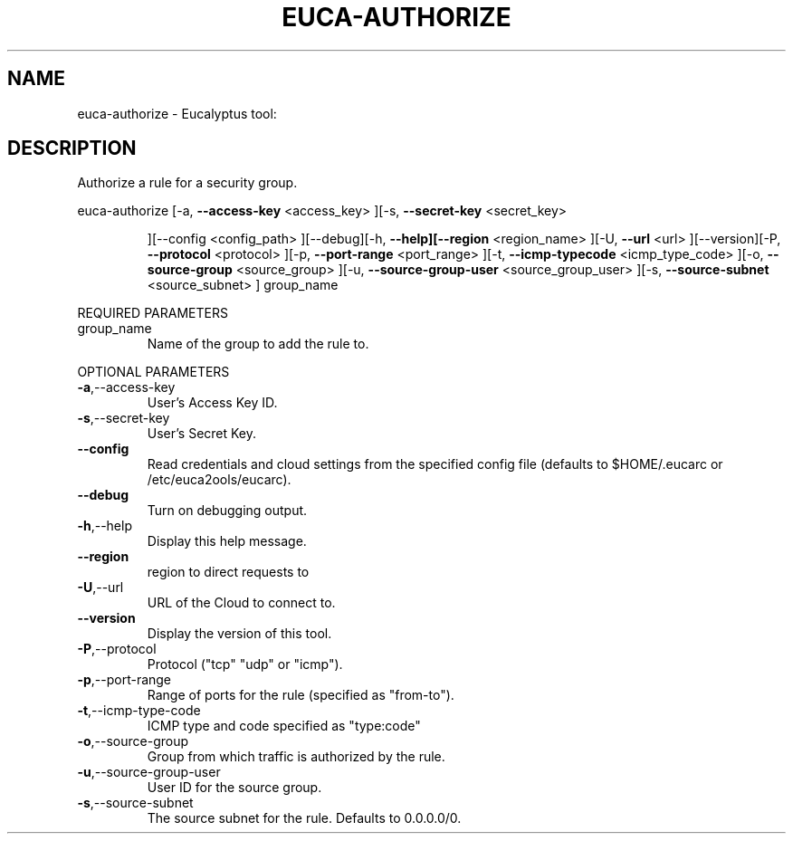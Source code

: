 .\" DO NOT MODIFY THIS FILE!  It was generated by help2man 1.38.2.
.TH EUCA-AUTHORIZE "1" "April 2011" "euca-authorize         Version: 1.4 (BSD)" "User Commands"
.SH NAME
euca-authorize \- Eucalyptus tool:   
.SH DESCRIPTION
Authorize a rule for a security group.
.PP
euca\-authorize  [\-a, \fB\-\-access\-key\fR <access_key> ][\-s, \fB\-\-secret\-key\fR <secret_key>
.IP
][\-\-config <config_path> ][\-\-debug][\-h, \fB\-\-help][\-\-region\fR
<region_name> ][\-U, \fB\-\-url\fR <url> ][\-\-version][\-P, \fB\-\-protocol\fR
<protocol> ][\-p, \fB\-\-port\-range\fR <port_range> ][\-t, \fB\-\-icmp\-typecode\fR <icmp_type_code> ][\-o, \fB\-\-source\-group\fR <source_group> ][\-u,
\fB\-\-source\-group\-user\fR <source_group_user> ][\-s, \fB\-\-source\-subnet\fR
<source_subnet> ] group_name
.PP
REQUIRED PARAMETERS
.TP
group_name
Name of the group to add the rule to.
.PP
OPTIONAL PARAMETERS
.TP
\fB\-a\fR,\-\-access\-key
User's Access Key ID.
.TP
\fB\-s\fR,\-\-secret\-key
User's Secret Key.
.TP
\fB\-\-config\fR
Read credentials and cloud settings
from the specified config file (defaults to
$HOME/.eucarc or /etc/euca2ools/eucarc).
.TP
\fB\-\-debug\fR
Turn on debugging output.
.TP
\fB\-h\fR,\-\-help
Display this help message.
.TP
\fB\-\-region\fR
region to direct requests to
.TP
\fB\-U\fR,\-\-url
URL of the Cloud to connect to.
.TP
\fB\-\-version\fR
Display the version of this tool.
.TP
\fB\-P\fR,\-\-protocol
Protocol ("tcp" "udp" or "icmp").
.TP
\fB\-p\fR,\-\-port\-range
Range of ports for the rule (specified as
"from\-to").
.TP
\fB\-t\fR,\-\-icmp\-type\-code
ICMP type and code specified as "type:code"
.TP
\fB\-o\fR,\-\-source\-group
Group from which traffic is authorized
by the rule.
.TP
\fB\-u\fR,\-\-source\-group\-user
User ID for the source group.
.TP
\fB\-s\fR,\-\-source\-subnet
The source subnet for the rule.
Defaults to 0.0.0.0/0.

